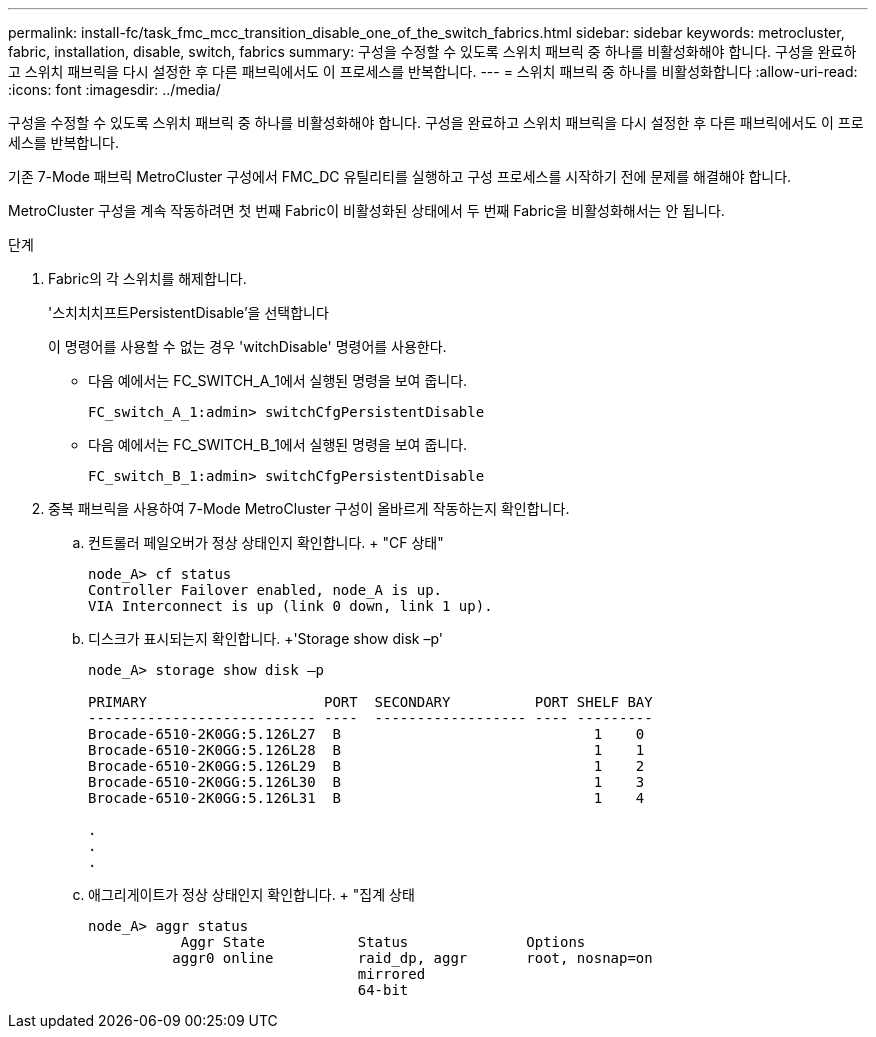 ---
permalink: install-fc/task_fmc_mcc_transition_disable_one_of_the_switch_fabrics.html 
sidebar: sidebar 
keywords: metrocluster, fabric, installation, disable, switch, fabrics 
summary: 구성을 수정할 수 있도록 스위치 패브릭 중 하나를 비활성화해야 합니다. 구성을 완료하고 스위치 패브릭을 다시 설정한 후 다른 패브릭에서도 이 프로세스를 반복합니다. 
---
= 스위치 패브릭 중 하나를 비활성화합니다
:allow-uri-read: 
:icons: font
:imagesdir: ../media/


[role="lead"]
구성을 수정할 수 있도록 스위치 패브릭 중 하나를 비활성화해야 합니다. 구성을 완료하고 스위치 패브릭을 다시 설정한 후 다른 패브릭에서도 이 프로세스를 반복합니다.

기존 7-Mode 패브릭 MetroCluster 구성에서 FMC_DC 유틸리티를 실행하고 구성 프로세스를 시작하기 전에 문제를 해결해야 합니다.

MetroCluster 구성을 계속 작동하려면 첫 번째 Fabric이 비활성화된 상태에서 두 번째 Fabric을 비활성화해서는 안 됩니다.

.단계
. Fabric의 각 스위치를 해제합니다.
+
'스치치치프트PersistentDisable'을 선택합니다

+
이 명령어를 사용할 수 없는 경우 'witchDisable' 명령어를 사용한다.

+
** 다음 예에서는 FC_SWITCH_A_1에서 실행된 명령을 보여 줍니다.
+
[listing]
----
FC_switch_A_1:admin> switchCfgPersistentDisable
----
** 다음 예에서는 FC_SWITCH_B_1에서 실행된 명령을 보여 줍니다.
+
[listing]
----
FC_switch_B_1:admin> switchCfgPersistentDisable
----


. 중복 패브릭을 사용하여 7-Mode MetroCluster 구성이 올바르게 작동하는지 확인합니다.
+
.. 컨트롤러 페일오버가 정상 상태인지 확인합니다. + "CF 상태"
+
[listing]
----
node_A> cf status
Controller Failover enabled, node_A is up.
VIA Interconnect is up (link 0 down, link 1 up).
----
.. 디스크가 표시되는지 확인합니다. +'Storage show disk –p'
+
[listing]
----
node_A> storage show disk –p

PRIMARY                     PORT  SECONDARY          PORT SHELF BAY
--------------------------- ----  ------------------ ---- ---------
Brocade-6510-2K0GG:5.126L27  B                              1    0
Brocade-6510-2K0GG:5.126L28  B                              1    1
Brocade-6510-2K0GG:5.126L29  B                              1    2
Brocade-6510-2K0GG:5.126L30  B                              1    3
Brocade-6510-2K0GG:5.126L31  B                              1    4

.
.
.
----
.. 애그리게이트가 정상 상태인지 확인합니다. + "집계 상태
+
[listing]
----
node_A> aggr status
           Aggr State           Status              Options
          aggr0 online          raid_dp, aggr       root, nosnap=on
                                mirrored
                                64-bit
----



